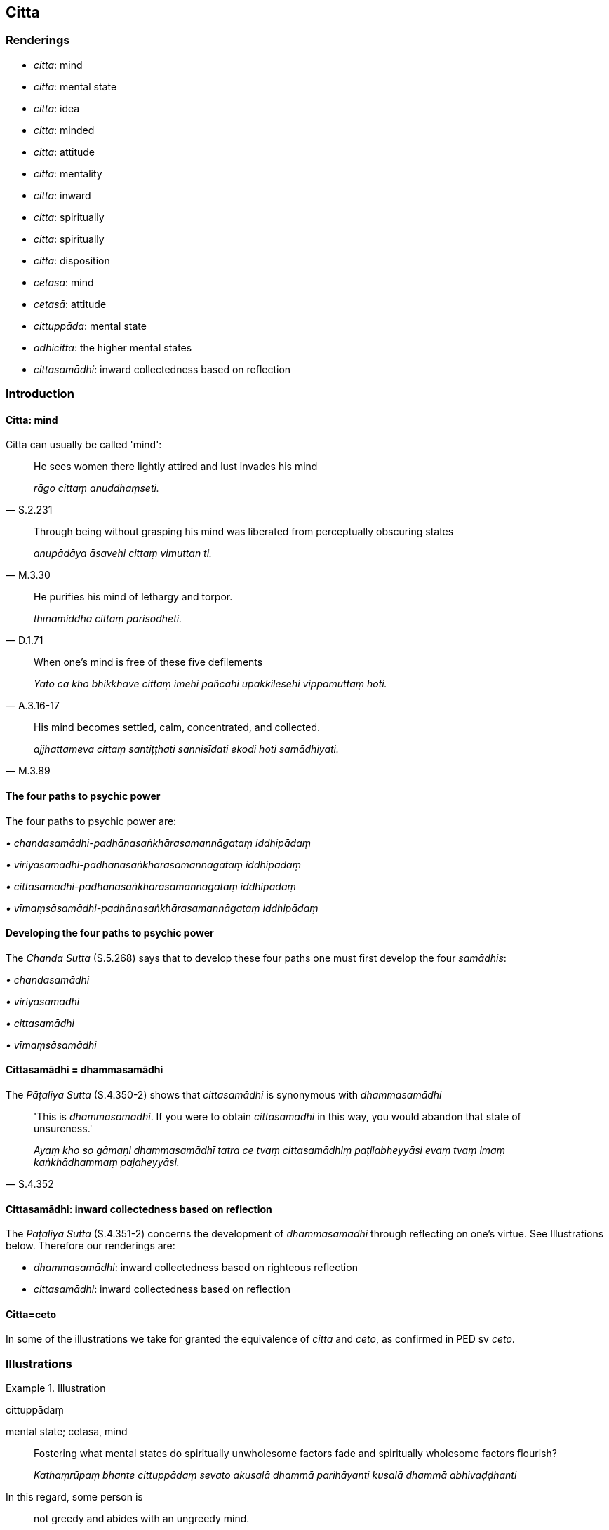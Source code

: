 == Citta

=== Renderings

- _citta_: mind

- _citta_: mental state

- _citta_: idea

- _citta_: minded

- _citta_: attitude

- _citta_: mentality

- _citta_: inward

- _citta_: spiritually

- _citta_: spiritually

- _citta_: disposition

- _cetasā_: mind

- _cetasā_: attitude

- _cittuppāda_: mental state

- _adhicitta_: the higher mental states

- _cittasamādhi_: inward collectedness based on reflection

=== Introduction

==== Citta: mind

Citta can usually be called 'mind':

[quote, S.2.231]
____
He sees women there lightly attired and lust invades his mind

_rāgo cittaṃ anuddhaṃseti._
____

[quote, M.3.30]
____
Through being without grasping his mind was liberated from perceptually 
obscuring states

_anupādāya āsavehi cittaṃ vimuttan ti._
____

[quote, D.1.71]
____
He purifies his mind of lethargy and torpor.

_thīnamiddhā cittaṃ parisodheti._
____

[quote, A.3.16-17]
____
When one's mind is free of these five defilements

_Yato ca kho bhikkhave cittaṃ imehi pañcahi upakkilesehi vippamuttaṃ hoti._
____

[quote, M.3.89]
____
His mind becomes settled, calm, concentrated, and collected.

_ajjhattameva cittaṃ santiṭṭhati sannisīdati ekodi hoti samādhiyati._
____

==== The four paths to psychic power

The four paths to psychic power are:

_• chandasamādhi-padhānasaṅkhārasamannāgataṃ iddhipādaṃ_

_• viriyasamādhi-padhānasaṅkhārasamannāgataṃ iddhipādaṃ_

_• cittasamādhi-padhānasaṅkhārasamannāgataṃ iddhipādaṃ_

_• vīmaṃsāsamādhi-padhānasaṅkhārasamannāgataṃ iddhipādaṃ_

==== Developing the four paths to psychic power

The _Chanda Sutta_ (S.5.268) says that to develop these four paths one must 
first develop the four _samādhis_:

_• chandasamādhi_

_• viriyasamādhi_

_• cittasamādhi_

_• vīmaṃsāsamādhi_

==== Cittasamādhi = dhammasamādhi

The _Pāṭaliya Sutta_ (S.4.350-2) shows that _cittasamādhi_ is synonymous 
with _dhammasamādhi_

[quote, S.4.352]
____
'This is _dhammasamādhi_. If you were to obtain _cittasamādhi_ in this way, 
you would abandon that state of unsureness.'

_Ayaṃ kho so gāmaṇi dhammasamādhī tatra ce tvaṃ cittasamādhiṃ 
paṭilabheyyāsi evaṃ tvaṃ imaṃ kaṅkhādhammaṃ pajaheyyāsi._
____

==== Cittasamādhi: inward collectedness based on reflection

The _Pāṭaliya Sutta_ (S.4.351-2) concerns the development of 
_dhammasamādhi_ through reflecting on one's virtue. See Illustrations below. 
Therefore our renderings are:

- _dhammasamādhi_: inward collectedness based on righteous reflection

- _cittasamādhi_: inward collectedness based on reflection

==== Citta=ceto

In some of the illustrations we take for granted the equivalence of _citta_ and 
_ceto_, as confirmed in PED sv _ceto_.

=== Illustrations

.Illustration
====
cittuppādaṃ

mental state; cetasā, mind
====

____
Fostering what mental states do spiritually unwholesome factors fade and 
spiritually wholesome factors flourish?

_Kathaṃrūpaṃ bhante cittuppādaṃ sevato akusalā dhammā parihāyanti 
kusalā dhammā abhivaḍḍhanti_
____

In this regard, some person is

____
not greedy and abides with an ungreedy mind.

_anabhijjhālu hoti anabhijjhāsahagatena cetasā viharati_
____

____
benevolent and abides with a benevolent mind

_Avyāpādavā hoti avyādapādasahagatena cetasā viharati_
____

[quote, M.3.51]
____
compassionate and abides with a compassionate mind.

_Avihesavā hoti avihesāsahagatena cetasā viharati._
____

Comment:

PED sv _cittuppāda_: 'state of consciousness.'

.Illustration
====
citto

mind
====

[quote, Th.v.98; S.4.76]
____
In seeing a visible object with mindfulness muddled, focusing on the agreeable 
aspect, one experiences it with a mind of attachment and persists in cleaving 
to it.

_Rūpaṃ disvā sati muṭṭhā piyaṃ nimittaṃ manasikaroto +
Sārattacitto vedeti tañca ajjhosa tiṭṭhati._
____

.Illustration
====
citta

mind; citto, mental state
====

• And how does a bhikkhu abide contemplating the nature of the mind +
_Kathañca bhikkhave bhikkhu citte cittānupassī viharati?_

In this regard a bhikkhu discerns

____
a mental state with attachment as just that

_sarāgaṃ vā cittaṃ sarāgaṃ cittan ti pajānāti_
____

____
a mental state without attachment as just that

_vītarāgaṃ vā cittaṃ vītarāgaṃ cittan ti pajānāti_
____

____
a mental state with hatred as just that

_sadosaṃ vā cittaṃ sadosaṃ cittan ti pajānāti_
____

____
a mental state without hatred as just that

_vītadosaṃ vā cittaṃ vītadosaṃ cittan ti pajānāti_
____

____
a mental state with undiscernment of reality as just that

_samohaṃ vā cittaṃ samohaṃ cittan ti pajānāti_
____

____
a mental state without undiscernment of reality as just that

_vītamohaṃ vā cittaṃ vītamohaṃ cittan ti pajānāti_
____

____
a contracted mental state as just that

_saṅkhittaṃ vā cittaṃ saṅkhittaṃ cittan ti pajānāti_
____

____
a distracted mental state as just that

_vikkhittaṃ vā cittaṃ vikkhittaṃ cittan ti pajānāti_
____

____
an exalted mental state as just that

_mahaggataṃ vā cittaṃ mahaggataṃ cittan ti pajānāti_
____

____
an unexalted mental state as just that

_amahaggataṃ vā cittaṃ amahaggataṃ cittan ti pajānāti_
____

____
a surpassed mental state as just that

_sauttaraṃ vā cittaṃ sauttaraṃ cittan ti pajānāti_
____

____
an unsurpassed mental state as just that

_anuttaraṃ vā cittaṃ anuttaraṃ cittan ti pajānāti_
____

____
a collected mental state as just that

_samāhitaṃ vā cittaṃ samāhitaṃ cittan ti pajānāti_
____

____
an uncollected mental state as just that

_asamāhitaṃ vā cittaṃ asamāhitaṃ cittan ti pajānāti_
____

____
a liberated mental state as just that

_vimuttaṃ vā cittaṃ vimuttaṃ cittan ti pajānāti_
____

[quote, M.1.59]
____
an unliberated mental state as just that

_avimuttaṃ vā cittaṃ avimuttaṃ cittan ti pajānāti._
____

.Illustration
====
cittassa

spiritual; cetaso, mind
====

____
Fondness and attachment regarding the visual sense... the mental sense is a 
spiritual defilement;

_Yo bhikkhave cakkhusmiṃ... manasmiṃ chandarāgo cittasse'so upakkileso_
____

[quote, S.3.232]
____
In so far as one abandons the spiritual defilement in these six cases, his mind 
inclines to the practice of unsensuousness.

_Yato kho bhikkhave bhikkhuno imesu chasu ṭhānesu cetaso upakkileso pahīno 
hoti nekkhammaninnaṃ cassa cittaṃ hoti._
____

.Illustration
====
citto

-minded; citto, spiritually
====

[quote, A.1.192]
____
The noble disciple, Kālāmas, who is so friendly-minded, so unhostile-minded, 
so spiritually undefiled, and so spiritually purified, is one by whom four 
sources of comfort are found in this very lifetime.

_Sa kho so kālāmā ariyasāvako evaṃ averacitto evaṃ avyāpajjhacitto 
evaṃ asaṅkiliṭṭhacitto evaṃ visuddhacitto. Tassa diṭṭheva dhamme 
cattāro assāsā adhigatā honti._
____

.Illustration
====
cittassa

inward
====

[quote, A.4.66]
____
When my husband died, he rose amongst the deities and he revealed himself to me 
in his former bodily form, but I do not recall any inward disquiet on that 
account.

_Na kho panāhaṃ bhante abhijānāmi tatonidānaṃ cittassa aññathattan 
ti._
____

.Illustration
====
citta

mental
====

[quote, M.1.301]
____
Perception and sense impression are mental activity

_saññā ca vedanā ca cittasaṅkhāro ti._
____

.Illustration
====
adhicitta

the higher mental states
====

____
What is the training in the higher mental states?

_Katamā ca bhikkhave adhicittasikkhā_
____

[quote, A.1.235]
____
In this regard, secluded from sensuous pleasures and spiritually unwholesome 
factors, a bhikkhu enters and abides in first jhāna... fourth jhāna.

_Idha bhikkhave bhikkhu vivicceva kāmehi vivicca akusalehi dhammehi 
savitakkaṃ savicāraṃ vivekajaṃ pītisukhaṃ paṭhamajjhānaṃ... 
catutthaṃ jhānaṃ upasampajja viharati._
____

.Illustration
====
cittaṃ

idea
====

• "Did you earlier have the idea, 'I will go to the monastery,'and after you 
arrived at the monastery, was the corresponding idea quelled?" "Yes, sir." +
☸ _Ahosi te pubbe cittaṃ ārāmaṃ gamissāmī ti. Tassa te ārāmagatassa 
yaṃ tajjaṃ_ cittaṃ _taṃ paṭippassaddhanti. Evaṃ bho._

"It is exactly the same, brahman, with a bhikkhu who is an arahant:

[quote, S.5.273]
____
He earlier had the idea to attain arahantship, and when he attained 
arahantship, the corresponding idea was quelled.

_Yaṃ pubbe cittaṃ ahosi arahattappattiyā arahatte patte yaṃ tajjaṃ 
cittaṃ taṃ paṭippassaddhaṃ._
____

.Illustration
====
cittasamādhiṃ

inward collectedness based on reflection
====

A headman said he was unsure which religious doctrine was true. The Buddha told 
him he should overcome unsureness through the inward collectedness attained by 
reflecting on virtuousness as follows:

____
-- 'I harm no one at all, whether weak or strong. In both respects I have made 
a lucky throw: since I am restrained in conduct of body, speech, and mind, and 
since, with the demise of the body at death, I will be reborn in the realm of 
happiness, in the heavenly worlds.'

_sohaṃ na kiñci vyābādhemi tasaṃ vā thāvaraṃ vā. Ubhayamettha 
kaṭaggāho yañcamhi kāyena saṃvuto vācāya saṃvuto manasā saṃvuto 
yañca kāyassa bhedā parammaraṇā sugatiṃ saggaṃ lokaṃ 
upapajjissāmī ti._
____

____
'[As he reflects thus] gladness arises. In one who is glad, rapture arises. For 
one whose mind is rapturous, his body grows tranquil. His body tranquil, he 
experiences physical pleasure. Experiencing physical pleasure, his mind becomes 
collected.

_tassa pāmojjaṃ jāyati pamuditassa pīti jāyati pītimanassa kāyo 
passambhati passaddhakāyo sukhaṃ vediyati sukhino cittaṃ samādhiyati_
____

____
'This, headman, is inward collectedness based on righteous reflection.

_Ayaṃ kho so gāmaṇi dhammasamādhī._
____

[quote, S.4.351-2]
____
'If you were to obtain inward collectedness based on reflection in this way, 
you would abandon that state of unsureness.

_Tatra ce tvaṃ cittasamādhiṃ paṭilabheyyāsi evaṃ tvaṃ imaṃ 
kaṅkhādhammaṃ pajaheyyāsi._
____

.Illustration
====
citto

thought
====

____
Bhikkhus, a bhikkhu might approach families with the thought:

_Yo hi koci bhikkhave bhikkhu evaṃcitto kulāni upasaṅkamati_
____

'May they give to me, not hold back. May they give much, not little.' (S.2.200).

.Illustration
====
citta

attitude
====

[quote, A.3.213]
____
One should develop an unhostile, beneficent attitude which leads to the world 
of the devas

_Avyāpajjhaṃ hitaṃ cittaṃ devalokāya bhāvaye._
____

.Illustration
====
citto

attitude
====

____
If a bhikkhu takes from village or wilderness by what is reckoned as theft, 
something not given... he is pārājika, no longer in communion.

_Yo pana bhikkhu gāmā vā araññā vā adinnaṃ theyyasaṅkhātaṃ 
ādiyeyya... ayampi pārājiko hoti asaṃvāso._
____

Word Commentary says:

- by what is reckoned as theft (__theyyasaṅkhātan t__i): a thieving attitude 
(_theyyacitto_), a stealing attitude (_avaharaṇacitto_).

.Illustration
====
cittaṃ

attitude
====

____
How about if I developed [unlimited, all-encompassing] goodwill further?_

_yannūnāhaṃ uttariṃ mettaṃ bhāveyyantī._
____

[quote, A.4.104]
____
Then for seven years the teacher Sunetta developed a mind of [unlimited, 
all-encompassing] goodwill._

_Atha kho bhikkhave sunetto satthā sattavassāni mettaṃ cittaṃ bhāvesi._
____

.Illustration
====
cittaṃ

attitude
====

____
-- Being not tenderly concerned for their welfare, would he have a mind of 
&#8203;[unlimited, all-encompassing] goodwill or of enmity?

_ahitānukampissa mettaṃ vā tesu cittaṃ paccupaṭṭhitaṃ hoti 
sapattakaṃ vā ti_
____

[quote, D.1.228]
____
-- Of enmity, reverend Gotama.

_Sapattakaṃ bho gotama._
____

.Illustration
====
cetasā

attitude; cittaṃ mind
====

____
In this regard a bhikkhu focuses on the mental image of light, concentrates on 
the mental image of day. As by day, so by night; as by night, so by day.

_bhikkhu ālokasaññaṃ manasikaroti divāsaññaṃ adhiṭṭhāti. Yathā 
divā tathā rattiṃ yathā rattiṃ tathā divā_
____

[quote, A.3.323-6]
____
Thus with an attitude open and unclouded, he makes his mind radiant.

_iti vivaṭena cetasā apariyonaddhena sappabhāsaṃ cittaṃ bhāveti._
____

.Illustration
====
citto

attitude
====

[quote, A.4.27]
____
He listens to the teaching with an appreciative attitude, not looking for weak 
spots

_Anupārambhacitto dhammaṃ suṇāti na randhagavesi._
____

Comment:

1. _randhagavesi_: seeking weak spots

2. _anupārambhacitto ≅ tuṭṭhena cittena_, appreciative attitude 
(Th.v.360-4).

.Illustration
====
citta

disposition
====

[quote, A.1.228]
____
If Ānanda were to die not free of attachment, by virtue of his faithful 
disposition, he would rule as Lord of the Devas seven times

_Sace udāyi ānando avītarāgo kālaṃ kareyya tena cittappasādena 
sattakkhattuṃ devesu devarajjaṃ kareyya._
____

.Illustration
====
cittaṃ

mentality
====

____
He develops a doglike mentality fully and uninterruptedly;

_kukkuracittaṃ bhāveti paripuṇṇaṃ abbokiṇṇaṃ_
____

____
he develops a doglike way of behaviour fully and uninterruptedly.

_kukkurākappaṃ bhāveti paripuṇṇaṃ abbokiṇṇaṃ_
____

Having done so, with the demise of the body at death, he reappears in the 
company of dogs (M.1.387-8).

